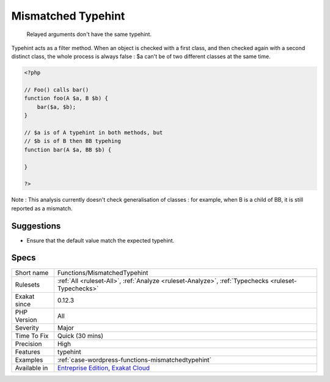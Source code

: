 .. _functions-mismatchedtypehint:

.. _mismatched-typehint:

Mismatched Typehint
+++++++++++++++++++

  Relayed arguments don't have the same typehint.

Typehint acts as a filter method. When an object is checked with a first class, and then checked again with a second distinct class, the whole process is always false : $a can't be of two different classes at the same time.


.. code-block:: php
   
   <?php
   
   // Foo() calls bar()
   function foo(A $a, B $b) {
       bar($a, $b);
   }
   
   // $a is of A typehint in both methods, but 
   // $b is of B then BB typehing
   function bar(A $a, BB $b) {
   
   }
   
   ?>


Note : This analysis currently doesn't check generalisation of classes : for example, when B is a child of BB, it is still reported as a mismatch.

Suggestions
___________

* Ensure that the default value match the expected typehint.




Specs
_____

+--------------+-------------------------------------------------------------------------------------------------------------------------+
| Short name   | Functions/MismatchedTypehint                                                                                            |
+--------------+-------------------------------------------------------------------------------------------------------------------------+
| Rulesets     | :ref:`All <ruleset-All>`, :ref:`Analyze <ruleset-Analyze>`, :ref:`Typechecks <ruleset-Typechecks>`                      |
+--------------+-------------------------------------------------------------------------------------------------------------------------+
| Exakat since | 0.12.3                                                                                                                  |
+--------------+-------------------------------------------------------------------------------------------------------------------------+
| PHP Version  | All                                                                                                                     |
+--------------+-------------------------------------------------------------------------------------------------------------------------+
| Severity     | Major                                                                                                                   |
+--------------+-------------------------------------------------------------------------------------------------------------------------+
| Time To Fix  | Quick (30 mins)                                                                                                         |
+--------------+-------------------------------------------------------------------------------------------------------------------------+
| Precision    | High                                                                                                                    |
+--------------+-------------------------------------------------------------------------------------------------------------------------+
| Features     | typehint                                                                                                                |
+--------------+-------------------------------------------------------------------------------------------------------------------------+
| Examples     | :ref:`case-wordpress-functions-mismatchedtypehint`                                                                      |
+--------------+-------------------------------------------------------------------------------------------------------------------------+
| Available in | `Entreprise Edition <https://www.exakat.io/entreprise-edition>`_, `Exakat Cloud <https://www.exakat.io/exakat-cloud/>`_ |
+--------------+-------------------------------------------------------------------------------------------------------------------------+


